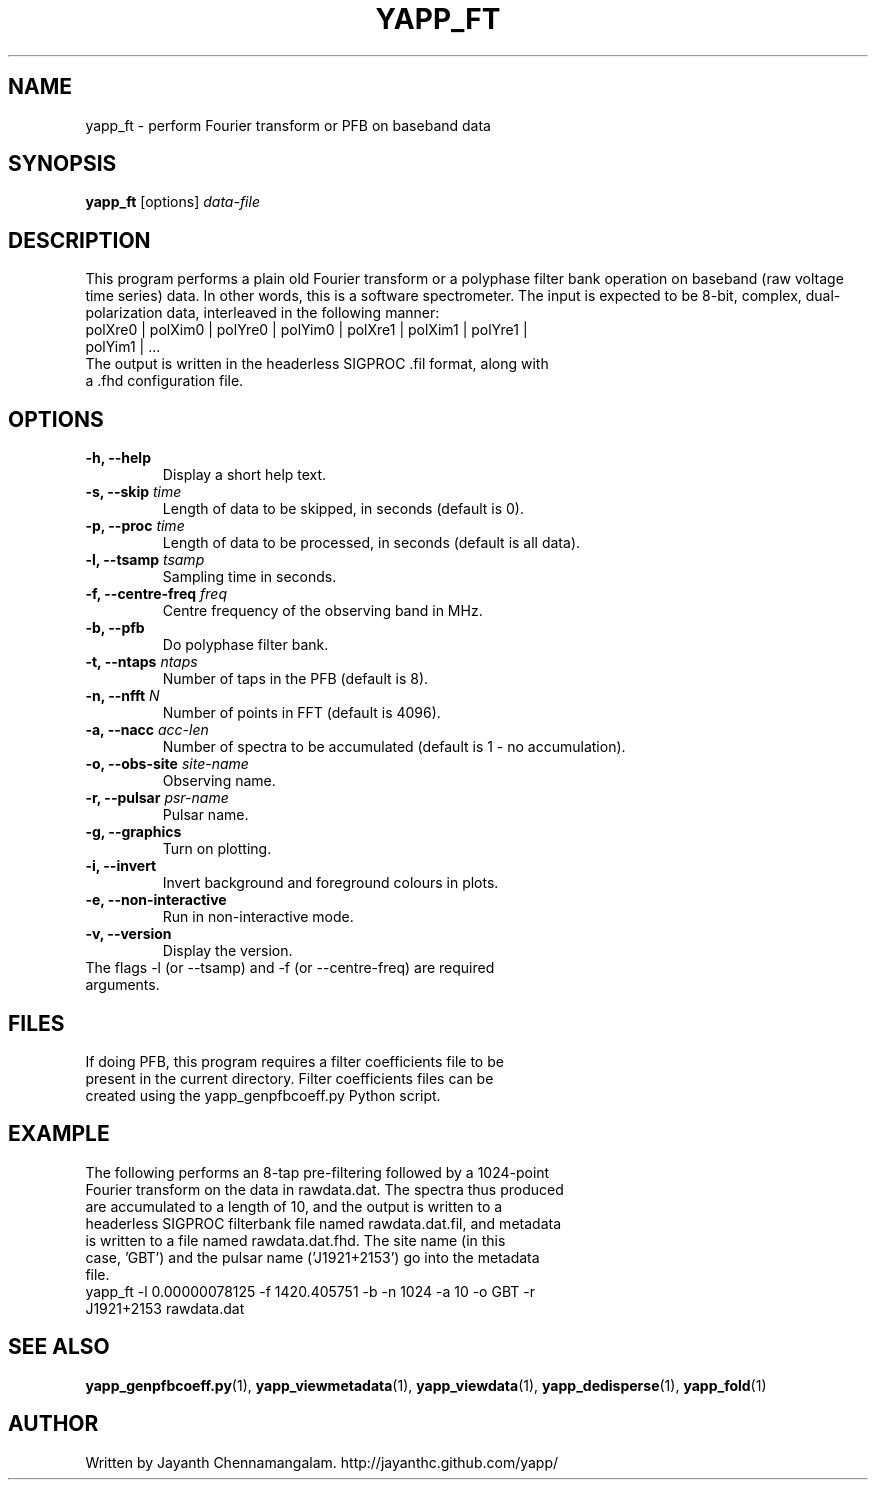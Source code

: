 .\#
.\# Yet Another Pulsar Processor Commands
.\# yapp_ft Manual Page
.\#
.\# Created by Jayanth Chennamangalam on 2012.10.14
.\#

.TH YAPP_FT 1 "2014-06-14" "YAPP 3.6-beta" \
"Yet Another Pulsar Processor"


.SH NAME
yapp_ft \- perform Fourier transform or PFB on baseband data


.SH SYNOPSIS
.B yapp_ft
[options]
.I data-file


.SH DESCRIPTION
This program performs a plain old Fourier transform or a polyphase filter \
bank operation on baseband (raw voltage time series) data. In other words, \
this is a software spectrometer. The input is expected to be 8-bit, complex, \
dual-polarization data, interleaved in the following manner:
.TP
polXre0 | polXim0 | polYre0 | polYim0 | polXre1 | polXim1 | polYre1 | polYim1 | ...
.TP
The output is written in the headerless SIGPROC .fil format, along with \
a .fhd configuration file.


.SH OPTIONS
.TP
.B \-h, --help
Display a short help text.
.TP
.B \-s, --skip \fItime
Length of data to be skipped, in seconds (default is 0).
.TP
.B \-p, --proc \fItime
Length of data to be processed, in seconds (default is all data).
.TP
.B \-l, --tsamp \fItsamp
Sampling time in seconds.
.TP
.B \-f, --centre-freq \fIfreq
Centre frequency of the observing band in MHz.
.TP
.B \-b, --pfb
Do polyphase filter bank.
.TP
.B \-t, --ntaps \fIntaps
Number of taps in the PFB (default is 8).
.TP
.B \-n, --nfft \fIN
Number of points in FFT (default is 4096).
.TP
.B \-a, --nacc \fIacc-len
Number of spectra to be accumulated (default is 1 - no accumulation).
.TP
.B \-o, --obs-site \fIsite-name
Observing name.
.TP
.B \-r, --pulsar \fIpsr-name
Pulsar name.
.TP
.B \-g, --graphics
Turn on plotting.
.TP
.B \-i, --invert
Invert background and foreground colours in plots.
.TP
.B \-e, --non-interactive
Run in non-interactive mode.
.TP
.B \-v, --version
Display the version.

.TP
The flags \-l (or --tsamp) and \-f (or --centre-freq) are required arguments.


.SH FILES
.TP
If doing PFB, this program requires a filter coefficients file to be present \
in the current directory. Filter coefficients files can be created using the \
yapp_genpfbcoeff.py Python script.


.SH EXAMPLE
.TP
The following performs an 8-tap pre-filtering followed by a 1024-point \
Fourier transform on the data in rawdata.dat. The spectra thus produced are \
accumulated to a length of 10, and the output is written to a headerless \
SIGPROC filterbank file named rawdata.dat.fil, and metadata is written to a \
file named rawdata.dat.fhd. The site name (in this case, 'GBT') and the \
pulsar name ('J1921+2153') go into the metadata file.

.TP
yapp_ft -l 0.00000078125 -f 1420.405751 -b -n 1024 -a 10 -o GBT -r J1921+2153 rawdata.dat


.SH SEE ALSO
.BR yapp_genpfbcoeff.py (1),
.BR yapp_viewmetadata (1),
.BR yapp_viewdata (1),
.BR yapp_dedisperse (1),
.BR yapp_fold (1)


.SH AUTHOR
.TP 
Written by Jayanth Chennamangalam. http://jayanthc.github.com/yapp/

